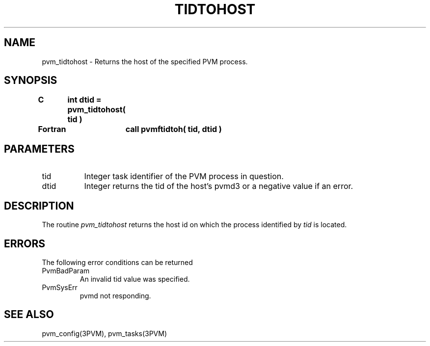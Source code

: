 .\" $Id: pvm_tidtohost.3,v 1.1 1996/09/23 22:21:03 pvmsrc Exp $
.TH TIDTOHOST 3PVM "30 August, 1993" "" "PVM Version 3.4"
.SH NAME
pvm_tidtohost \- Returns the host of the specified PVM process.

.SH SYNOPSIS
.nf
.ft B
C	int dtid = pvm_tidtohost( tid )
.br

Fortran	call pvmftidtoh( tid, dtid )
.fi

.SH PARAMETERS
.IP tid 0.8i
Integer task identifier of the PVM process in question.
.br
.IP dtid
Integer returns the tid of the host's pvmd3
or a negative value if an error.

.SH DESCRIPTION
The routine
.I pvm_tidtohost
returns the host id on which the process identified by
.I tid
is located.

.SH ERRORS
The following error conditions can be returned
.IP PvmBadParam
An invalid tid value was specified.
.IP PvmSysErr
pvmd not responding.
.PP
.SH SEE ALSO
pvm_config(3PVM),
pvm_tasks(3PVM)
